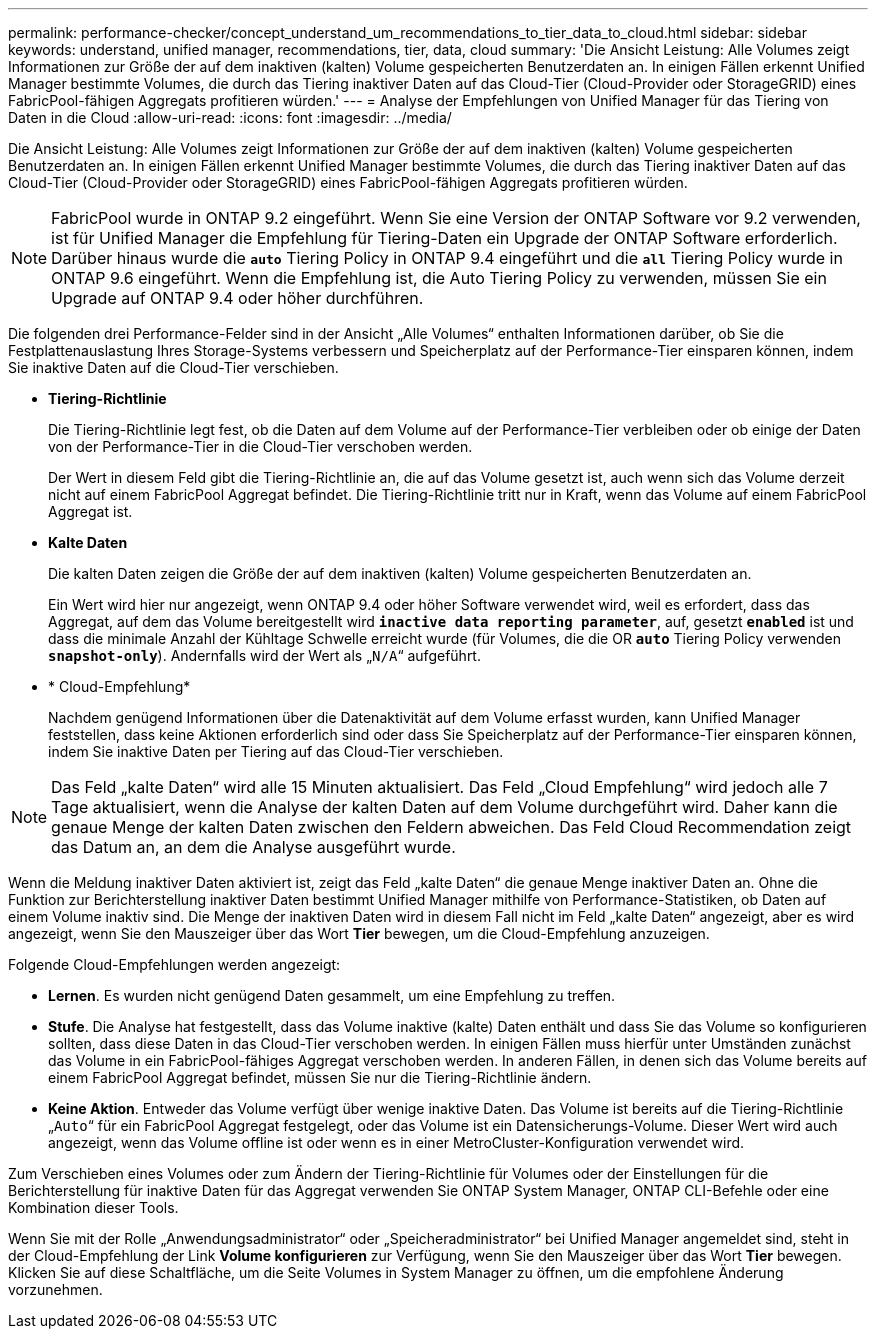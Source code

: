 ---
permalink: performance-checker/concept_understand_um_recommendations_to_tier_data_to_cloud.html 
sidebar: sidebar 
keywords: understand, unified manager, recommendations, tier, data, cloud 
summary: 'Die Ansicht Leistung: Alle Volumes zeigt Informationen zur Größe der auf dem inaktiven (kalten) Volume gespeicherten Benutzerdaten an. In einigen Fällen erkennt Unified Manager bestimmte Volumes, die durch das Tiering inaktiver Daten auf das Cloud-Tier (Cloud-Provider oder StorageGRID) eines FabricPool-fähigen Aggregats profitieren würden.' 
---
= Analyse der Empfehlungen von Unified Manager für das Tiering von Daten in die Cloud
:allow-uri-read: 
:icons: font
:imagesdir: ../media/


[role="lead"]
Die Ansicht Leistung: Alle Volumes zeigt Informationen zur Größe der auf dem inaktiven (kalten) Volume gespeicherten Benutzerdaten an. In einigen Fällen erkennt Unified Manager bestimmte Volumes, die durch das Tiering inaktiver Daten auf das Cloud-Tier (Cloud-Provider oder StorageGRID) eines FabricPool-fähigen Aggregats profitieren würden.

[NOTE]
====
FabricPool wurde in ONTAP 9.2 eingeführt. Wenn Sie eine Version der ONTAP Software vor 9.2 verwenden, ist für Unified Manager die Empfehlung für Tiering-Daten ein Upgrade der ONTAP Software erforderlich. Darüber hinaus wurde die `*auto*` Tiering Policy in ONTAP 9.4 eingeführt und die `*all*` Tiering Policy wurde in ONTAP 9.6 eingeführt. Wenn die Empfehlung ist, die Auto Tiering Policy zu verwenden, müssen Sie ein Upgrade auf ONTAP 9.4 oder höher durchführen.

====
Die folgenden drei Performance-Felder sind in der Ansicht „Alle Volumes“ enthalten Informationen darüber, ob Sie die Festplattenauslastung Ihres Storage-Systems verbessern und Speicherplatz auf der Performance-Tier einsparen können, indem Sie inaktive Daten auf die Cloud-Tier verschieben.

* *Tiering-Richtlinie*
+
Die Tiering-Richtlinie legt fest, ob die Daten auf dem Volume auf der Performance-Tier verbleiben oder ob einige der Daten von der Performance-Tier in die Cloud-Tier verschoben werden.

+
Der Wert in diesem Feld gibt die Tiering-Richtlinie an, die auf das Volume gesetzt ist, auch wenn sich das Volume derzeit nicht auf einem FabricPool Aggregat befindet. Die Tiering-Richtlinie tritt nur in Kraft, wenn das Volume auf einem FabricPool Aggregat ist.

* *Kalte Daten*
+
Die kalten Daten zeigen die Größe der auf dem inaktiven (kalten) Volume gespeicherten Benutzerdaten an.

+
Ein Wert wird hier nur angezeigt, wenn ONTAP 9.4 oder höher Software verwendet wird, weil es erfordert, dass das Aggregat, auf dem das Volume bereitgestellt wird `*inactive data reporting parameter*`, auf, gesetzt `*enabled*` ist und dass die minimale Anzahl der Kühltage Schwelle erreicht wurde (für Volumes, die die OR `*auto*` Tiering Policy verwenden `*snapshot-only*`). Andernfalls wird der Wert als „`N/A`“ aufgeführt.

* * Cloud-Empfehlung*
+
Nachdem genügend Informationen über die Datenaktivität auf dem Volume erfasst wurden, kann Unified Manager feststellen, dass keine Aktionen erforderlich sind oder dass Sie Speicherplatz auf der Performance-Tier einsparen können, indem Sie inaktive Daten per Tiering auf das Cloud-Tier verschieben.



[NOTE]
====
Das Feld „kalte Daten“ wird alle 15 Minuten aktualisiert. Das Feld „Cloud Empfehlung“ wird jedoch alle 7 Tage aktualisiert, wenn die Analyse der kalten Daten auf dem Volume durchgeführt wird. Daher kann die genaue Menge der kalten Daten zwischen den Feldern abweichen. Das Feld Cloud Recommendation zeigt das Datum an, an dem die Analyse ausgeführt wurde.

====
Wenn die Meldung inaktiver Daten aktiviert ist, zeigt das Feld „kalte Daten“ die genaue Menge inaktiver Daten an. Ohne die Funktion zur Berichterstellung inaktiver Daten bestimmt Unified Manager mithilfe von Performance-Statistiken, ob Daten auf einem Volume inaktiv sind. Die Menge der inaktiven Daten wird in diesem Fall nicht im Feld „kalte Daten“ angezeigt, aber es wird angezeigt, wenn Sie den Mauszeiger über das Wort *Tier* bewegen, um die Cloud-Empfehlung anzuzeigen.

Folgende Cloud-Empfehlungen werden angezeigt:

* *Lernen*. Es wurden nicht genügend Daten gesammelt, um eine Empfehlung zu treffen.
* *Stufe*. Die Analyse hat festgestellt, dass das Volume inaktive (kalte) Daten enthält und dass Sie das Volume so konfigurieren sollten, dass diese Daten in das Cloud-Tier verschoben werden. In einigen Fällen muss hierfür unter Umständen zunächst das Volume in ein FabricPool-fähiges Aggregat verschoben werden. In anderen Fällen, in denen sich das Volume bereits auf einem FabricPool Aggregat befindet, müssen Sie nur die Tiering-Richtlinie ändern.
* *Keine Aktion*. Entweder das Volume verfügt über wenige inaktive Daten. Das Volume ist bereits auf die Tiering-Richtlinie „`Auto`“ für ein FabricPool Aggregat festgelegt, oder das Volume ist ein Datensicherungs-Volume. Dieser Wert wird auch angezeigt, wenn das Volume offline ist oder wenn es in einer MetroCluster-Konfiguration verwendet wird.


Zum Verschieben eines Volumes oder zum Ändern der Tiering-Richtlinie für Volumes oder der Einstellungen für die Berichterstellung für inaktive Daten für das Aggregat verwenden Sie ONTAP System Manager, ONTAP CLI-Befehle oder eine Kombination dieser Tools.

Wenn Sie mit der Rolle „Anwendungsadministrator“ oder „Speicheradministrator“ bei Unified Manager angemeldet sind, steht in der Cloud-Empfehlung der Link *Volume konfigurieren* zur Verfügung, wenn Sie den Mauszeiger über das Wort *Tier* bewegen. Klicken Sie auf diese Schaltfläche, um die Seite Volumes in System Manager zu öffnen, um die empfohlene Änderung vorzunehmen.
